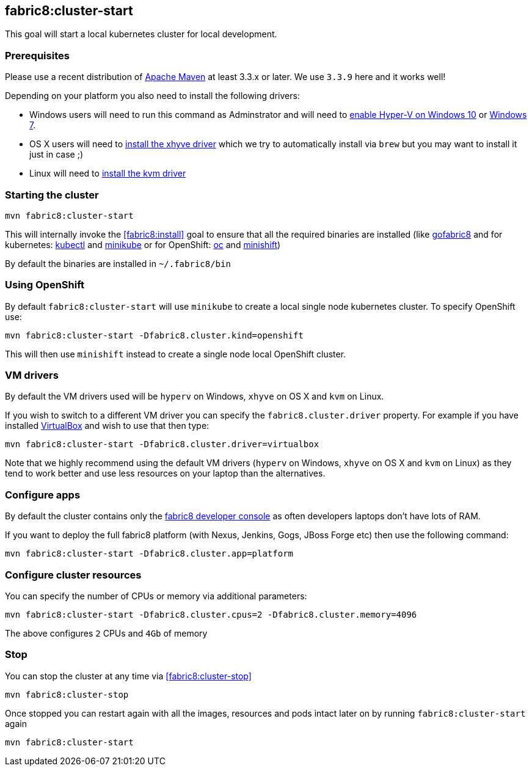 
[[fabric8:cluster-start]]
== *fabric8:cluster-start*

This goal will start a local kubernetes cluster for local development.

### Prerequisites

Please use a recent distribution of http://maven.apache.org/download.cgi[Apache Maven] at least 3.3.x or later. We use `3.3.9` here and it works well!

Depending on your platform you also need to install the following drivers:

* Windows users will need to run this command as Adminstrator and will need to https://msdn.microsoft.com/en-us/virtualization/hyperv_on_windows/quick_start/walkthrough_install[enable Hyper-V on Windows 10] or https://blogs.technet.microsoft.com/schadinio/2010/07/09/installing-hyper-v-manager-on-windows-7/[Windows 7].
* OS X users  will need to https://github.com/kubernetes/minikube/blob/master/DRIVERS.md#xhyve-driver[install the xhyve driver] which we try to automatically install via `brew` but you may want to install it just in case ;)
* Linux will need to https://github.com/kubernetes/minikube/blob/master/DRIVERS.md#kvm-driver[install the kvm driver]


### Starting the cluster

[source,sh,subs="attributes"]
----
mvn fabric8:cluster-start
----

This will internally invoke the <<fabric8:install>> goal to ensure that all the required binaries are installed (like https://github.com/fabric8io/gofabric8/[gofabric8]
 and for kubernetes: http://kubernetes.io/docs/user-guide/kubectl-overview/[kubectl] and https://github.com/kubernetes/minikube[minikube] or for OpenShift: https://docs.openshift.com/enterprise/latest/cli_reference/basic_cli_operations.html[oc] and https://github.com/jimmidyson/minishift[minishift])

By default the binaries are installed in `~/.fabric8/bin`

=== Using OpenShift

By default `fabric8:cluster-start` will use `minikube` to create a local single node kubernetes cluster. To specify OpenShift use:

[source,sh,subs="attributes"]
----
mvn fabric8:cluster-start -Dfabric8.cluster.kind=openshift
----

This will then use `minishift` instead to create a single node local OpenShift cluster.

=== VM drivers

By default the VM drivers used will be `hyperv` on Windows, `xhyve` on OS X and `kvm` on Linux.

If you wish to switch to a different VM driver you can specify the `fabric8.cluster.driver` property. For example if you have installed https://www.virtualbox.org/wiki/Downloads[VirtualBox] and wish to use that then type:

[source,sh,subs="attributes"]
----
mvn fabric8:cluster-start -Dfabric8.cluster.driver=virtualbox
----

Note that we highly recommend using the default VM drivers (`hyperv` on Windows, `xhyve` on OS X and `kvm` on Linux) as they tend to work better and use less resources on your laptop than the alternatives.


=== Configure apps

By default the cluster contains only the http://fabric8.io/guide/console.html[fabric8 developer console] as often developers laptops don't have lots of RAM.

If you want to deploy the full fabric8 platform (with Nexus, Jenkins, Gogs, JBoss Forge etc) then use the following command:

[source,sh,subs="attributes"]
----
mvn fabric8:cluster-start -Dfabric8.cluster.app=platform
----

=== Configure cluster resources

You can specify the number of CPUs or memory via additional parameters:

[source,sh,subs="attributes"]
----
mvn fabric8:cluster-start -Dfabric8.cluster.cpus=2 -Dfabric8.cluster.memory=4096
----

The above configures `2` CPUs and `4Gb` of memory

=== Stop

You can stop the cluster at any time via <<fabric8:cluster-stop>>

[source,sh,subs="attributes"]
----
mvn fabric8:cluster-stop
----

Once stopped you can restart again with all the images, resources and pods intact later on by running `fabric8:cluster-start` again

[source,sh,subs="attributes"]
----
mvn fabric8:cluster-start
----

